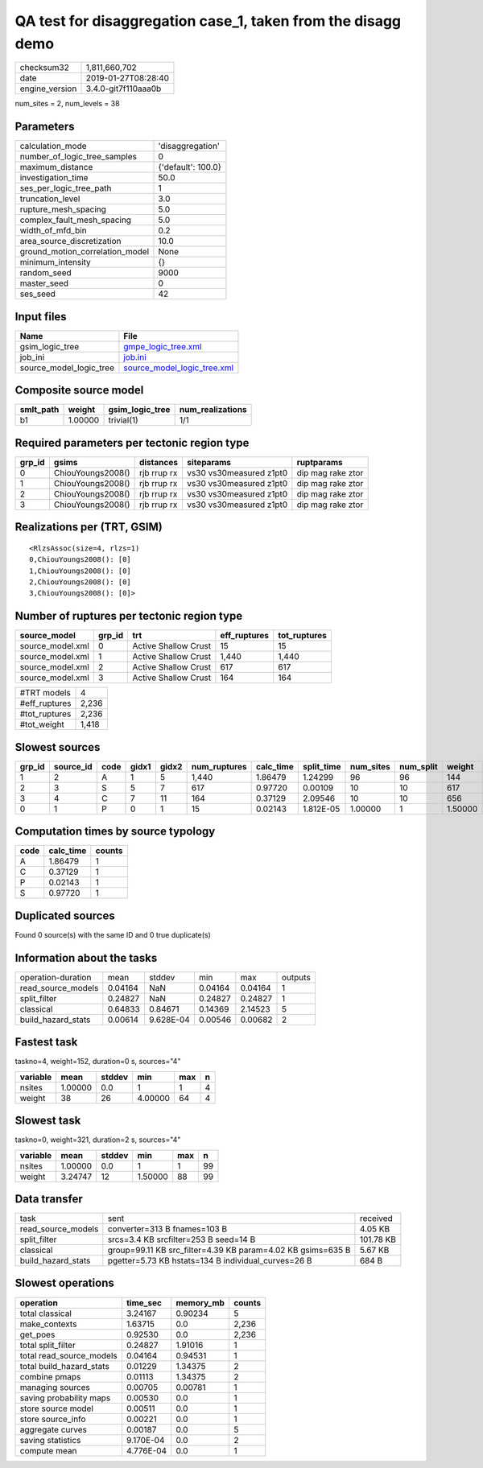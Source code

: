 QA test for disaggregation case_1, taken from the disagg demo
=============================================================

============== ===================
checksum32     1,811,660,702      
date           2019-01-27T08:28:40
engine_version 3.4.0-git7f110aaa0b
============== ===================

num_sites = 2, num_levels = 38

Parameters
----------
=============================== ==================
calculation_mode                'disaggregation'  
number_of_logic_tree_samples    0                 
maximum_distance                {'default': 100.0}
investigation_time              50.0              
ses_per_logic_tree_path         1                 
truncation_level                3.0               
rupture_mesh_spacing            5.0               
complex_fault_mesh_spacing      5.0               
width_of_mfd_bin                0.2               
area_source_discretization      10.0              
ground_motion_correlation_model None              
minimum_intensity               {}                
random_seed                     9000              
master_seed                     0                 
ses_seed                        42                
=============================== ==================

Input files
-----------
======================= ============================================================
Name                    File                                                        
======================= ============================================================
gsim_logic_tree         `gmpe_logic_tree.xml <gmpe_logic_tree.xml>`_                
job_ini                 `job.ini <job.ini>`_                                        
source_model_logic_tree `source_model_logic_tree.xml <source_model_logic_tree.xml>`_
======================= ============================================================

Composite source model
----------------------
========= ======= =============== ================
smlt_path weight  gsim_logic_tree num_realizations
========= ======= =============== ================
b1        1.00000 trivial(1)      1/1             
========= ======= =============== ================

Required parameters per tectonic region type
--------------------------------------------
====== ================= =========== ======================= =================
grp_id gsims             distances   siteparams              ruptparams       
====== ================= =========== ======================= =================
0      ChiouYoungs2008() rjb rrup rx vs30 vs30measured z1pt0 dip mag rake ztor
1      ChiouYoungs2008() rjb rrup rx vs30 vs30measured z1pt0 dip mag rake ztor
2      ChiouYoungs2008() rjb rrup rx vs30 vs30measured z1pt0 dip mag rake ztor
3      ChiouYoungs2008() rjb rrup rx vs30 vs30measured z1pt0 dip mag rake ztor
====== ================= =========== ======================= =================

Realizations per (TRT, GSIM)
----------------------------

::

  <RlzsAssoc(size=4, rlzs=1)
  0,ChiouYoungs2008(): [0]
  1,ChiouYoungs2008(): [0]
  2,ChiouYoungs2008(): [0]
  3,ChiouYoungs2008(): [0]>

Number of ruptures per tectonic region type
-------------------------------------------
================ ====== ==================== ============ ============
source_model     grp_id trt                  eff_ruptures tot_ruptures
================ ====== ==================== ============ ============
source_model.xml 0      Active Shallow Crust 15           15          
source_model.xml 1      Active Shallow Crust 1,440        1,440       
source_model.xml 2      Active Shallow Crust 617          617         
source_model.xml 3      Active Shallow Crust 164          164         
================ ====== ==================== ============ ============

============= =====
#TRT models   4    
#eff_ruptures 2,236
#tot_ruptures 2,236
#tot_weight   1,418
============= =====

Slowest sources
---------------
====== ========= ==== ===== ===== ============ ========= ========== ========= ========= =======
grp_id source_id code gidx1 gidx2 num_ruptures calc_time split_time num_sites num_split weight 
====== ========= ==== ===== ===== ============ ========= ========== ========= ========= =======
1      2         A    1     5     1,440        1.86479   1.24299    96        96        144    
2      3         S    5     7     617          0.97720   0.00109    10        10        617    
3      4         C    7     11    164          0.37129   2.09546    10        10        656    
0      1         P    0     1     15           0.02143   1.812E-05  1.00000   1         1.50000
====== ========= ==== ===== ===== ============ ========= ========== ========= ========= =======

Computation times by source typology
------------------------------------
==== ========= ======
code calc_time counts
==== ========= ======
A    1.86479   1     
C    0.37129   1     
P    0.02143   1     
S    0.97720   1     
==== ========= ======

Duplicated sources
------------------
Found 0 source(s) with the same ID and 0 true duplicate(s)

Information about the tasks
---------------------------
================== ======= ========= ======= ======= =======
operation-duration mean    stddev    min     max     outputs
read_source_models 0.04164 NaN       0.04164 0.04164 1      
split_filter       0.24827 NaN       0.24827 0.24827 1      
classical          0.64833 0.84671   0.14369 2.14523 5      
build_hazard_stats 0.00614 9.628E-04 0.00546 0.00682 2      
================== ======= ========= ======= ======= =======

Fastest task
------------
taskno=4, weight=152, duration=0 s, sources="4"

======== ======= ====== ======= === =
variable mean    stddev min     max n
======== ======= ====== ======= === =
nsites   1.00000 0.0    1       1   4
weight   38      26     4.00000 64  4
======== ======= ====== ======= === =

Slowest task
------------
taskno=0, weight=321, duration=2 s, sources="4"

======== ======= ====== ======= === ==
variable mean    stddev min     max n 
======== ======= ====== ======= === ==
nsites   1.00000 0.0    1       1   99
weight   3.24747 12     1.50000 88  99
======== ======= ====== ======= === ==

Data transfer
-------------
================== =========================================================== =========
task               sent                                                        received 
read_source_models converter=313 B fnames=103 B                                4.05 KB  
split_filter       srcs=3.4 KB srcfilter=253 B seed=14 B                       101.78 KB
classical          group=99.11 KB src_filter=4.39 KB param=4.02 KB gsims=635 B 5.67 KB  
build_hazard_stats pgetter=5.73 KB hstats=134 B individual_curves=26 B         684 B    
================== =========================================================== =========

Slowest operations
------------------
======================== ========= ========= ======
operation                time_sec  memory_mb counts
======================== ========= ========= ======
total classical          3.24167   0.90234   5     
make_contexts            1.63715   0.0       2,236 
get_poes                 0.92530   0.0       2,236 
total split_filter       0.24827   1.91016   1     
total read_source_models 0.04164   0.94531   1     
total build_hazard_stats 0.01229   1.34375   2     
combine pmaps            0.01113   1.34375   2     
managing sources         0.00705   0.00781   1     
saving probability maps  0.00530   0.0       1     
store source model       0.00511   0.0       1     
store source_info        0.00221   0.0       1     
aggregate curves         0.00187   0.0       5     
saving statistics        9.170E-04 0.0       2     
compute mean             4.776E-04 0.0       1     
======================== ========= ========= ======